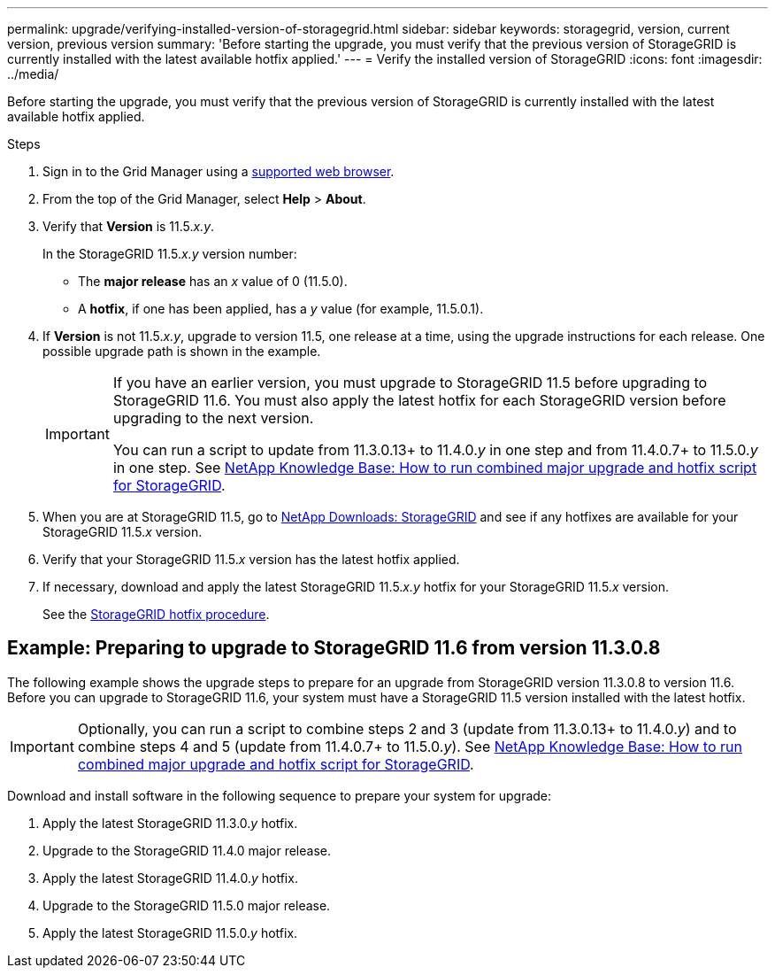 ---
permalink: upgrade/verifying-installed-version-of-storagegrid.html
sidebar: sidebar
keywords: storagegrid, version, current version, previous version
summary: 'Before starting the upgrade, you must verify that the previous version of StorageGRID is currently installed with the latest available hotfix applied.'
---
= Verify the installed version of StorageGRID
:icons: font
:imagesdir: ../media/

[.lead]
Before starting the upgrade, you must verify that the previous version of StorageGRID is currently installed with the latest available hotfix applied.

.Steps

. Sign in to the Grid Manager using a xref:../admin/web-browser-requirements.adoc[supported web browser].
. From the top of the Grid Manager, select *Help* > *About*.
. Verify that *Version* is 11.5._x.y_.
+
In the StorageGRID 11.5._x.y_ version number:
+
 ** The *major release* has an _x_ value of 0 (11.5.0).
 ** A *hotfix*, if one has been applied, has a _y_ value (for example, 11.5.0.1).

. If *Version* is not 11.5._x.y_, upgrade to version 11.5, one release at a time, using the upgrade instructions for each release. One possible upgrade path is shown in the example.
+
[IMPORTANT]
====
If you have an earlier version, you must upgrade to StorageGRID 11.5 before upgrading to StorageGRID 11.6. You must also apply the latest hotfix for each StorageGRID version before upgrading to the next version.

You can run a script to update from 11.3.0.13+ to 11.4.0._y_ in one step and from 11.4.0.7+ to 11.5.0._y_ in one step. See https://kb.netapp.com/Advice_and_Troubleshooting/Hybrid_Cloud_Infrastructure/StorageGRID/How_to_run_combined_major_upgrade_and_hotfix_script_for_StorageGRID[NetApp Knowledge Base: How to run combined major upgrade and hotfix script for StorageGRID^].
====

. When you are at StorageGRID 11.5, go to https://mysupport.netapp.com/site/products/all/details/storagegrid/downloads-tab[NetApp Downloads: StorageGRID^] and see if any hotfixes are available for your StorageGRID 11.5._x_ version.

. Verify that your StorageGRID 11.5._x_ version has the latest hotfix applied.
. If necessary, download and apply the latest StorageGRID 11.5._x.y_ hotfix for your StorageGRID 11.5._x_ version.
+
See the xref:../maintain/storagegrid-hotfix-procedure.adoc[StorageGRID hotfix procedure].

== Example: Preparing to upgrade to StorageGRID 11.6 from version 11.3.0.8

The following example shows the upgrade steps to prepare for an upgrade from StorageGRID version 11.3.0.8 to version 11.6. Before you can upgrade to StorageGRID 11.6, your system must have a StorageGRID 11.5 version installed with the latest hotfix.

IMPORTANT: Optionally, you can run a script to combine steps 2 and 3 (update from 11.3.0.13+ to 11.4.0._y_) and to combine steps 4 and 5 (update from 11.4.0.7+ to 11.5.0._y_). See https://kb.netapp.com/Advice_and_Troubleshooting/Hybrid_Cloud_Infrastructure/StorageGRID/How_to_run_combined_major_upgrade_and_hotfix_script_for_StorageGRID[NetApp Knowledge Base: How to run combined major upgrade and hotfix script for StorageGRID^].

Download and install software in the following sequence to prepare your system for upgrade:

. Apply the latest StorageGRID 11.3.0._y_ hotfix.
. Upgrade to the StorageGRID 11.4.0 major release.
. Apply the latest StorageGRID 11.4.0._y_ hotfix.
. Upgrade to the StorageGRID 11.5.0 major release.
. Apply the latest StorageGRID 11.5.0._y_ hotfix.



